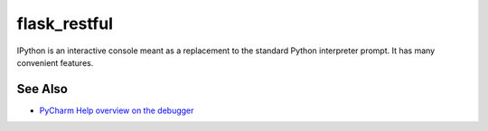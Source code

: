 .. technology::
    label: flask_restful
    excerpt: Popular REST framework for Flask
    published: 2018-01-02 12:01

=============
flask_restful
=============

IPython is an interactive console meant as a replacement to the standard
Python interpreter prompt. It has many convenient features.

See Also
========

- `PyCharm Help overview on the debugger <https://www.jetbrains.com/help/pycharm/debugger.html>`_

